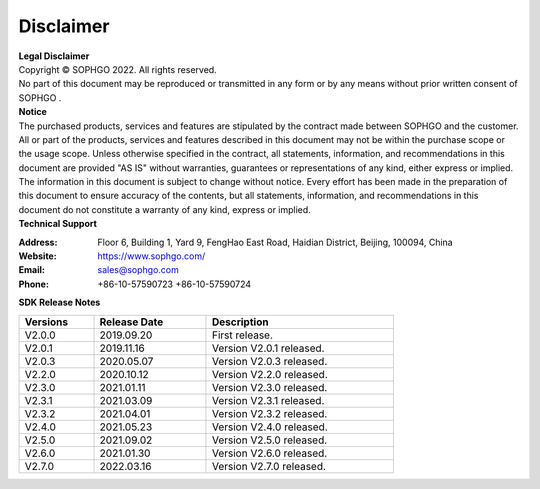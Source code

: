 Disclaimer
-------------

.. figure:: ../../common/images/logo.png
   :width: 400px
   :height: 400px
   :scale: 50%
   :align: center
   :alt: SOPHGO LOGO

| **Legal Disclaimer**
| Copyright © SOPHGO 2022. All rights reserved.
| No part of this document may be reproduced or transmitted in any form or by any means without prior written consent of SOPHGO .

| **Notice**
| The purchased products, services and features are stipulated by the contract made between SOPHGO and the
  customer. All or part of the products, services and features described in this document may not be within the
  purchase scope or the usage scope. Unless otherwise specified in the contract, all statements, information,
  and recommendations in this document are provided "AS IS" without warranties, guarantees or
  representations of any kind, either express or implied. The information in this document is subject to change
  without notice. Every effort has been made in the preparation of this document to ensure accuracy of the
  contents, but all statements, information, and recommendations in this document do not constitute a
  warranty of any kind, express or implied.

| **Technical Support**

:Address: Floor 6, Building 1, Yard 9, FengHao East Road, Haidian District, Beijing, 100094, China
:Website: https://www.sophgo.com/
:Email: sales@sophgo.com
:Phone: +86-10-57590723
       +86-10-57590724



| **SDK Release Notes**

.. table::
   :width: 600
   :widths: 20 30 50

   ============ ============== ============================
      Versions    Release Date    Description
   ============ ============== ============================
      V2.0.0      2019.09.20      First release.
   ------------ -------------- ----------------------------
      V2.0.1      2019.11.16     Version V2.0.1 released.
   ------------ -------------- ----------------------------
      V2.0.3      2020.05.07     Version V2.0.3 released.
   ------------ -------------- ----------------------------
      V2.2.0      2020.10.12     Version V2.2.0 released.
   ------------ -------------- ----------------------------
      V2.3.0      2021.01.11     Version V2.3.0 released.
   ------------ -------------- ----------------------------
      V2.3.1      2021.03.09     Version V2.3.1 released.
   ------------ -------------- ----------------------------
      V2.3.2      2021.04.01     Version V2.3.2 released.
   ------------ -------------- ----------------------------
      V2.4.0      2021.05.23     Version V2.4.0 released.
   ------------ -------------- ----------------------------
      V2.5.0      2021.09.02     Version V2.5.0 released.
   ------------ -------------- ----------------------------
      V2.6.0      2021.01.30     Version V2.6.0 released.
   ------------ -------------- ----------------------------
      V2.7.0      2022.03.16     Version V2.7.0 released.
   ============ ============== ============================
